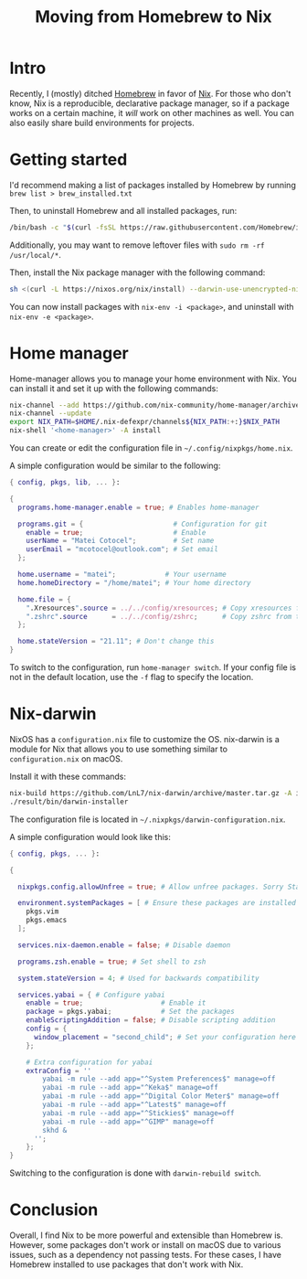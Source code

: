 #+title: Moving from Homebrew to Nix

* Intro

Recently, I (mostly) ditched [[https://brew.sh/][Homebrew]] in favor of [[https://nixos.org/][Nix]]. For those who don't know, Nix is a reproducible, declarative package manager, so if a package works on a certain machine, it /will/ work on other machines as well. You can also easily share build environments for projects.

* Getting started

I'd recommend making a list of packages installed by Homebrew by running ~brew list > brew_installed.txt~

Then, to uninstall Homebrew and all installed packages, run:

#+begin_src sh
  /bin/bash -c "$(curl -fsSL https://raw.githubusercontent.com/Homebrew/install/master/uninstall.sh)"
#+end_src

Additionally, you may want to remove leftover files with ~sudo rm -rf /usr/local/*~.

Then, install the Nix package manager with the following command:

#+begin_src sh 
  sh <(curl -L https://nixos.org/nix/install) --darwin-use-unencrypted-nix-store-volume
#+end_src

You can now install packages with ~nix-env -i <package>~, and uninstall with ~nix-env -e <package>~.

* Home manager

Home-manager allows you to manage your home environment with Nix. You can install it and set it up with the following commands:

#+begin_src sh 
  nix-channel --add https://github.com/nix-community/home-manager/archive/master.tar.gz home-manager
  nix-channel --update
  export NIX_PATH=$HOME/.nix-defexpr/channels${NIX_PATH:+:}$NIX_PATH
  nix-shell '<home-manager>' -A install
#+end_src

You can create or edit the configuration file in ~~/.config/nixpkgs/home.nix~.

A simple configuration would be similar to the following:

#+begin_src nix
  { config, pkgs, lib, ... }:

  {
    programs.home-manager.enable = true; # Enables home-manager

    programs.git = {                      # Configuration for git
      enable = true;                      # Enable
      userName = "Matei Cotocel";         # Set name
      userEmail = "mcotocel@outlook.com"; # Set email
    };

    home.username = "matei";            # Your username
    home.homeDirectory = "/home/matei"; # Your home directory

    home.file = {
      ".Xresources".source = ../../config/xresources; # Copy xresources from the directory ../../config/xresources to your home directory
      ".zshrc".source      = ../../config/zshrc;      # Copy zshrc from the directory ../../config/zshrc to your home directory
    };

    home.stateVersion = "21.11"; # Don't change this
  }
#+end_src

To switch to the configuration, run ~home-manager switch~. If your config file is not in the default location, use the ~-f~ flag to specify the location.

* Nix-darwin

NixOS has a ~configuration.nix~ file to customize the OS. nix-darwin is a module for Nix that allows you to use something similar to ~configuration.nix~ on macOS.

Install it with these commands:

#+begin_src sh 
  nix-build https://github.com/LnL7/nix-darwin/archive/master.tar.gz -A installer
  ./result/bin/darwin-installer
#+end_src


The configuration file is located in ~~/.nixpkgs/darwin-configuration.nix~.

A simple configuration would look like this:

#+begin_src nix 
  { config, pkgs, ... }:

  {

    nixpkgs.config.allowUnfree = true; # Allow unfree packages. Sorry Stallman

    environment.systemPackages = [ # Ensure these packages are installed
      pkgs.vim
      pkgs.emacs
    ];

    services.nix-daemon.enable = false; # Disable daemon

    programs.zsh.enable = true; # Set shell to zsh

    system.stateVersion = 4; # Used for backwards compatibility 

    services.yabai = { # Configure yabai
      enable = true;                   # Enable it
      package = pkgs.yabai;            # Set the packages
      enableScriptingAddition = false; # Disable scripting addition
      config = {
        window_placement = "second_child"; # Set your configuration here like so
      };

      # Extra configuration for yabai
      extraConfig = ''
          yabai -m rule --add app="^System Preferences$" manage=off
          yabai -m rule --add app="^Keka$" manage=off
          yabai -m rule --add app="^Digital Color Meter$" manage=off
          yabai -m rule --add app="^Latest$" manage=off
          yabai -m rule --add app="^Stickies$" manage=off
          yabai -m rule --add app="^GIMP" manage=off
          skhd &
        '';
      };
  }
#+end_src

Switching to the configuration is done with ~darwin-rebuild switch~.

* Conclusion

Overall, I find Nix to be more powerful and extensible than Homebrew is. However, some packages don't work or install on macOS due to various issues, such as a dependency not passing tests. For these cases, I have Homebrew installed to use packages that don't work with Nix.
